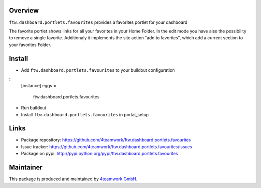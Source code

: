 Overview
========

``ftw.dashboard.portlets.favourites`` provides a favorites portlet for your dashboard

The favorite portlet shows links for all your favorites in your Home Folder. In the edit mode you have also the possibility to remove a single favorite. 
Additionaly it implements the site action "add to favorites", which add a current section to your favorites Folder.


Install
======

- Add ``ftw.dashboard.portlets.favourites`` to your buildout configuration

:: 
  [instance]
  eggs = 
    ftw.dashboard.portlets.favourites
    
- Run buildout

- Install ``ftw.dashboard.portlets.favourites`` in portal_setup
    

Links
=====

- Package repository: https://github.com/4teamwork/ftw.dashboard.portlets.favourites
- Issue tracker: https://github.com/4teamwork/ftw.dashboard.portlets.favourites/issues
- Package on pypi: http://pypi.python.org/pypi/ftw.dashboard.portlets.favourites

Maintainer
==========

This package is produced and maintained by `4teamwork GmbH <http://www.4teamwork.ch/>`_.